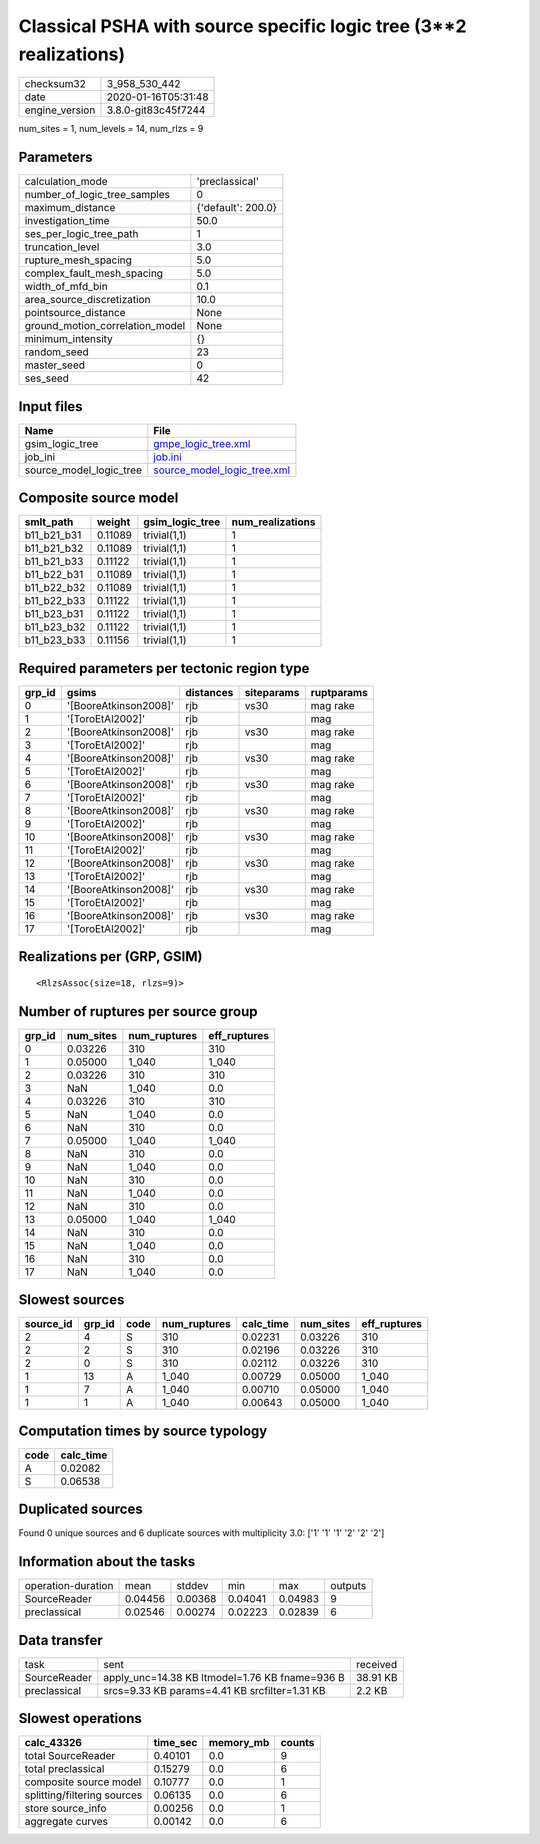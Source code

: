 Classical PSHA with source specific logic tree (3**2 realizations)
==================================================================

============== ===================
checksum32     3_958_530_442      
date           2020-01-16T05:31:48
engine_version 3.8.0-git83c45f7244
============== ===================

num_sites = 1, num_levels = 14, num_rlzs = 9

Parameters
----------
=============================== ==================
calculation_mode                'preclassical'    
number_of_logic_tree_samples    0                 
maximum_distance                {'default': 200.0}
investigation_time              50.0              
ses_per_logic_tree_path         1                 
truncation_level                3.0               
rupture_mesh_spacing            5.0               
complex_fault_mesh_spacing      5.0               
width_of_mfd_bin                0.1               
area_source_discretization      10.0              
pointsource_distance            None              
ground_motion_correlation_model None              
minimum_intensity               {}                
random_seed                     23                
master_seed                     0                 
ses_seed                        42                
=============================== ==================

Input files
-----------
======================= ============================================================
Name                    File                                                        
======================= ============================================================
gsim_logic_tree         `gmpe_logic_tree.xml <gmpe_logic_tree.xml>`_                
job_ini                 `job.ini <job.ini>`_                                        
source_model_logic_tree `source_model_logic_tree.xml <source_model_logic_tree.xml>`_
======================= ============================================================

Composite source model
----------------------
=========== ======= =============== ================
smlt_path   weight  gsim_logic_tree num_realizations
=========== ======= =============== ================
b11_b21_b31 0.11089 trivial(1,1)    1               
b11_b21_b32 0.11089 trivial(1,1)    1               
b11_b21_b33 0.11122 trivial(1,1)    1               
b11_b22_b31 0.11089 trivial(1,1)    1               
b11_b22_b32 0.11089 trivial(1,1)    1               
b11_b22_b33 0.11122 trivial(1,1)    1               
b11_b23_b31 0.11122 trivial(1,1)    1               
b11_b23_b32 0.11122 trivial(1,1)    1               
b11_b23_b33 0.11156 trivial(1,1)    1               
=========== ======= =============== ================

Required parameters per tectonic region type
--------------------------------------------
====== ===================== ========= ========== ==========
grp_id gsims                 distances siteparams ruptparams
====== ===================== ========= ========== ==========
0      '[BooreAtkinson2008]' rjb       vs30       mag rake  
1      '[ToroEtAl2002]'      rjb                  mag       
2      '[BooreAtkinson2008]' rjb       vs30       mag rake  
3      '[ToroEtAl2002]'      rjb                  mag       
4      '[BooreAtkinson2008]' rjb       vs30       mag rake  
5      '[ToroEtAl2002]'      rjb                  mag       
6      '[BooreAtkinson2008]' rjb       vs30       mag rake  
7      '[ToroEtAl2002]'      rjb                  mag       
8      '[BooreAtkinson2008]' rjb       vs30       mag rake  
9      '[ToroEtAl2002]'      rjb                  mag       
10     '[BooreAtkinson2008]' rjb       vs30       mag rake  
11     '[ToroEtAl2002]'      rjb                  mag       
12     '[BooreAtkinson2008]' rjb       vs30       mag rake  
13     '[ToroEtAl2002]'      rjb                  mag       
14     '[BooreAtkinson2008]' rjb       vs30       mag rake  
15     '[ToroEtAl2002]'      rjb                  mag       
16     '[BooreAtkinson2008]' rjb       vs30       mag rake  
17     '[ToroEtAl2002]'      rjb                  mag       
====== ===================== ========= ========== ==========

Realizations per (GRP, GSIM)
----------------------------

::

  <RlzsAssoc(size=18, rlzs=9)>

Number of ruptures per source group
-----------------------------------
====== ========= ============ ============
grp_id num_sites num_ruptures eff_ruptures
====== ========= ============ ============
0      0.03226   310          310         
1      0.05000   1_040        1_040       
2      0.03226   310          310         
3      NaN       1_040        0.0         
4      0.03226   310          310         
5      NaN       1_040        0.0         
6      NaN       310          0.0         
7      0.05000   1_040        1_040       
8      NaN       310          0.0         
9      NaN       1_040        0.0         
10     NaN       310          0.0         
11     NaN       1_040        0.0         
12     NaN       310          0.0         
13     0.05000   1_040        1_040       
14     NaN       310          0.0         
15     NaN       1_040        0.0         
16     NaN       310          0.0         
17     NaN       1_040        0.0         
====== ========= ============ ============

Slowest sources
---------------
========= ====== ==== ============ ========= ========= ============
source_id grp_id code num_ruptures calc_time num_sites eff_ruptures
========= ====== ==== ============ ========= ========= ============
2         4      S    310          0.02231   0.03226   310         
2         2      S    310          0.02196   0.03226   310         
2         0      S    310          0.02112   0.03226   310         
1         13     A    1_040        0.00729   0.05000   1_040       
1         7      A    1_040        0.00710   0.05000   1_040       
1         1      A    1_040        0.00643   0.05000   1_040       
========= ====== ==== ============ ========= ========= ============

Computation times by source typology
------------------------------------
==== =========
code calc_time
==== =========
A    0.02082  
S    0.06538  
==== =========

Duplicated sources
------------------
Found 0 unique sources and 6 duplicate sources with multiplicity 3.0: ['1' '1' '1' '2' '2' '2']

Information about the tasks
---------------------------
================== ======= ======= ======= ======= =======
operation-duration mean    stddev  min     max     outputs
SourceReader       0.04456 0.00368 0.04041 0.04983 9      
preclassical       0.02546 0.00274 0.02223 0.02839 6      
================== ======= ======= ======= ======= =======

Data transfer
-------------
============ ============================================== ========
task         sent                                           received
SourceReader apply_unc=14.38 KB ltmodel=1.76 KB fname=936 B 38.91 KB
preclassical srcs=9.33 KB params=4.41 KB srcfilter=1.31 KB  2.2 KB  
============ ============================================== ========

Slowest operations
------------------
=========================== ======== ========= ======
calc_43326                  time_sec memory_mb counts
=========================== ======== ========= ======
total SourceReader          0.40101  0.0       9     
total preclassical          0.15279  0.0       6     
composite source model      0.10777  0.0       1     
splitting/filtering sources 0.06135  0.0       6     
store source_info           0.00256  0.0       1     
aggregate curves            0.00142  0.0       6     
=========================== ======== ========= ======
